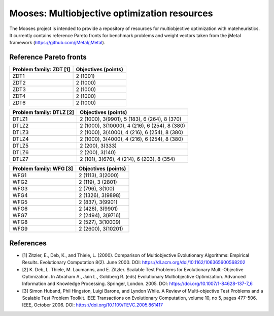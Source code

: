 Mooses: Multiobjective optimization resources
=============================================

The Mooses project is intended to provide a repository of resources for multiobjective optimization with mateheuristics. It currently contains reference Pareto fronts for benchmark problems and weight vectors taken from the jMetal framework (https://github.com/jMetal/jMetal).

Reference Pareto fronts
-----------------------

+-------------------------+----------------------+
| Problem family: ZDT [1] | Objectives (points)  |                       
+=========================+======================+
| ZDT1                    | 2 (1001)             |
+-------------------------+----------------------+
| ZDT2                    | 2 (1000)             |
+-------------------------+----------------------+
| ZDT3                    | 2 (1000)             |
+-------------------------+----------------------+
| ZDT4                    | 2 (1000)             |
+-------------------------+----------------------+
| ZDT6                    | 2 (1000)             |
+-------------------------+----------------------+

+--------------------------+-----------------------------------------------+
| Problem family: DTLZ [2] | Objectives (points)                           |    
+==========================+===============================================+
| DTLZ1                    | 2 (1000), 3(9901), 5 (183), 6 (264), 8 (370)  |
+--------------------------+-----------------------------------------------+
| DTLZ2                    | 2 (1000), 3(10000), 4 (216), 6 (254), 8 (380) |
+--------------------------+-----------------------------------------------+
| DTLZ3                    | 2 (1000), 3(4000), 4 (216), 6 (254), 8 (380)  |
+--------------------------+-----------------------------------------------+
| DTLZ4                    | 2 (1000), 3(4000), 4 (216), 6 (254), 8 (380)  |
+--------------------------+-----------------------------------------------+
| DTLZ5                    | 2 (200), 3(333)                               |
+--------------------------+-----------------------------------------------+
| DTLZ6                    | 2 (200), 3(140)                               |
+--------------------------+-----------------------------------------------+
| DTLZ7                    | 2 (101), 3(676), 4 (214), 6 (203), 8 (354)    |
+--------------------------+-----------------------------------------------+

+--------------------------+---------------------+
| Problem family: WFG [3]  | Objectives (points) |    
+==========================+=====================+
| WFG1                     | 2 (1113), 3(2000)   |
+--------------------------+---------------------+
| WFG2                     | 2 (119), 3 (2801)   |
+--------------------------+---------------------+
| WFG3                     | 2 (796), 3(100)     |
+--------------------------+---------------------+
| WFG4                     | 2 (1326), 3(9898)   |
+--------------------------+---------------------+
| WFG5                     | 2 (837), 3(9901)    |
+--------------------------+---------------------+
| WFG6                     | 2 (426), 3(9901)    |
+--------------------------+---------------------+
| WFG7                     | 2 (2494), 3(9716)   |
+--------------------------+---------------------+
| WFG8                     | 2 (527), 3(10009)   |
+--------------------------+---------------------+
| WFG9                     | 2 (2600), 3(10201)  |
+--------------------------+---------------------+



References
----------

* [1] Zitzler, E., Deb, K., and Thiele, L. (2000). Comparison of Multiobjective Evolutionary Algorithms: Empirical Results. Evolutionary Computation 8(2). June 2000. DOI: https://dl.acm.org/doi/10.1162/106365600568202
* [2] K. Deb, L. Thiele, M. Laumanns, and E. Zitzler. Scalable Test Problems for Evolutionary Multi-Objective Optimization. In Abraham A., Jain L., Goldberg R. (eds) Evolutionary Multiobjective Optimization. Advanced Information and Knowledge Processing. Springer, London. 2005. DOI: https://doi.org/10.1007/1-84628-137-7_6
* [3] Simon Huband, Phil Hingston, Luigi Barone, and Lyndon While. A Review of Multi-objective Test Problems and a Scalable Test Problem Toolkit. IEEE Transactions on Evolutionary Computation, volume 10, no 5, pages 477-506. IEEE, October 2006. DOI: https://doi.org/10.1109/TEVC.2005.861417

